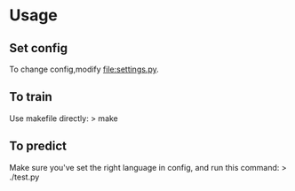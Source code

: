 * Usage
** Set config
To change config,modify file:settings.py.
** To train
Use makefile directly:
> make
** To predict
Make sure you've set the right language in config, and run this command:
> ./test.py
